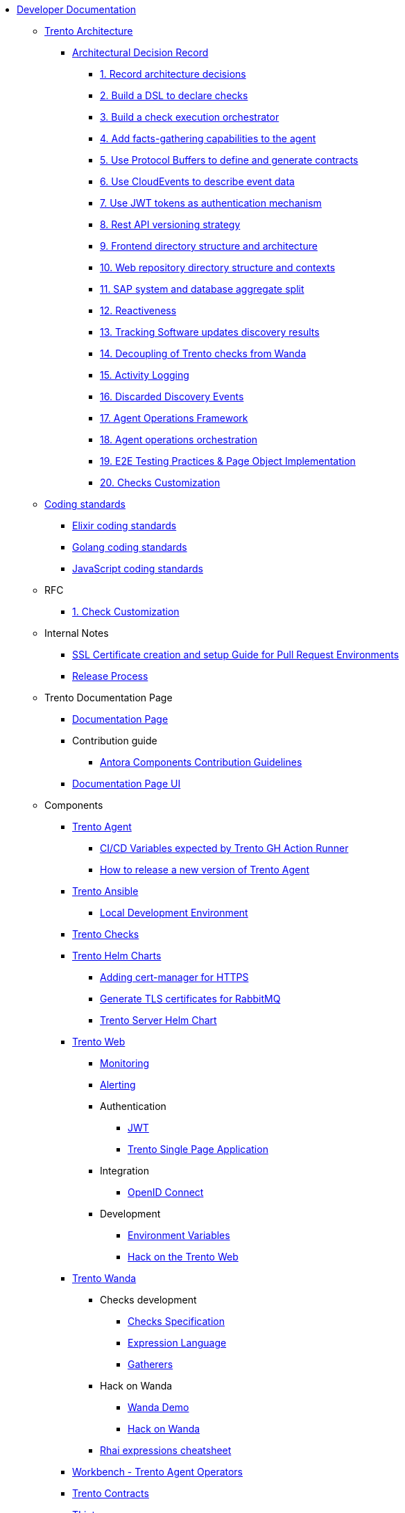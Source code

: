 // Trento docs https://github.com/trento-project/docs
* xref:README.adoc[Developer Documentation]

** xref:architecture/trento-architecture.adoc[Trento Architecture]
*** xref:architecture/adr/README.adoc[Architectural Decision Record]
**** xref:architecture/adr/0001-record-architecture-decisions.adoc[1. Record architecture decisions]
**** xref:architecture/adr/0002-build-a-dsl-to-declare-checks.adoc[2. Build a DSL to declare checks]
**** xref:architecture/adr/0003-build-a-check-execution-orchestrator.adoc[3. Build a check execution orchestrator]
**** xref:architecture/adr/0004-add-facts-gathering-capabilities-to-the-agent.adoc[4. Add facts-gathering capabilities to the agent]
**** xref:architecture/adr/0005-use-protobuf-to-define-and-generate-contracts.adoc[5. Use Protocol Buffers to define and generate contracts]
**** xref:architecture/adr/0006-use-cloudevents-to-describe-event-data.adoc[6. Use CloudEvents to describe event data]
**** xref:architecture/adr/0007-use-jwt-tokens-as-authentication-mechanism.adoc[7. Use JWT tokens as authentication mechanism]
**** xref:architecture/adr/0008-rest-api-versioning-strategy.adoc[8. Rest API versioning strategy]
**** xref:architecture/adr/0009-frontend-directory-structure-and-architecture.adoc[9. Frontend directory structure and architecture]
**** xref:architecture/adr/0010-web-dashboard-directory-structure-and-contexts.adoc[10. Web repository directory structure and contexts]
**** xref:architecture/adr/0011-sap-system-database-aggregate-split.adoc[11. SAP system and database aggregate split]
**** xref:architecture/adr/0012-reactiveness.adoc[12. Reactiveness]
**** xref:architecture/adr/0013-suma-integration.adoc[13. Tracking Software updates discovery results]
**** xref:architecture/adr/0014-decoupling-of-trento-checks-from-wanda.adoc[14. Decoupling of Trento checks from Wanda]
**** xref:architecture/adr/0015-activity-logging.adoc[15. Activity Logging]
**** xref:architecture/adr/0016-discarded-discovery-events.adoc[16. Discarded Discovery Events]
**** xref:architecture/adr/0017-agent-operations-framework.adoc[17. Agent Operations Framework]
**** xref:architecture/adr/0018-agent-operations-orchestration.adoc[18. Agent operations orchestration]
**** xref:architecture/adr/0019-e2e-testing-practices.adoc[19. E2E Testing Practices & Page Object Implementation]
**** xref:architecture/adr/0020-checks-customization.adoc[20. Checks Customization]

**  xref:coding-standards/README.adoc[Coding standards]
*** xref:coding-standards/elixir.adoc[Elixir coding standards]
*** xref:coding-standards/go.adoc[Golang coding standards]
*** xref:coding-standards/javascript.adoc[JavaScript coding standards]

** RFC
*** xref:rfc/0001-checks-customization.adoc[1. Check Customization]

** Internal Notes
*** xref:internal-notes/pr-env-ssl-certificate-setup.adoc[SSL Certificate creation and setup Guide for Pull Request Environments]
*** xref:internal-notes/release.adoc[Release Process]

** Trento Documentation Page
*** xref:trento-docs-site/README.adoc[Documentation Page]
*** Contribution guide
**** xref:trento-docs-site/contribution-upstream/contributing_components_nav_guide.adoc[Antora Components Contribution Guidelines]
*** xref:trento-docs-site-ui/README.adoc[Documentation Page UI]

** Components
*** xref:ROOT:agent:README.adoc[Trento Agent]
**** xref:ROOT:agent:ci-cd-variables.adoc[CI/CD Variables expected by Trento GH Action Runner]
**** xref:ROOT:agent:Development/how-to-make-a-release.adoc[How to release a new version of Trento Agent]

*** xref:ROOT:ansible:README.adoc[Trento Ansible]
**** xref:ROOT:ansible:local-development-environment.adoc[Local Development Environment]

*** xref:ROOT:checks:README.adoc[Trento Checks]

*** xref:ROOT:helm-charts:README.adoc[Trento Helm Charts]
**** xref:ROOT:helm-charts:cert-manager.adoc[Adding cert-manager for HTTPS]
**** xref:ROOT:helm-charts:rabbitmq-tls.adoc[Generate TLS certificates for RabbitMQ]
**** xref:ROOT:helm-charts:trento-server.adoc[Trento Server Helm Chart]

*** xref:ROOT:web:README.adoc[Trento Web]
**** xref:ROOT:web:monitoring/monitoring.adoc[Monitoring]
**** xref:ROOT:web:alerting/alerting.adoc[Alerting]
**** Authentication
***** xref:ROOT:web:authentication/jwt_specification.adoc[JWT]
***** xref:ROOT:web:authentication/spa_flow.adoc[Trento Single Page Application]
**** Integration
***** xref:ROOT:web:integration/oidc.adoc[OpenID Connect]
**** Development
***** xref:ROOT:web:development/environment_variables.adoc[Environment Variables]
***** xref:ROOT:web:development/hack_on_the_trento.adoc[Hack on the Trento Web]

*** xref:ROOT:wanda:README.adoc[Trento Wanda]
**** Checks development
***** xref:ROOT:wanda:specification.adoc[Checks Specification]
***** xref:ROOT:wanda:expression_language.adoc[Expression Language]
***** xref:ROOT:wanda:gatherers.adoc[Gatherers]
**** Hack on Wanda
***** xref:ROOT:wanda:development/demo.adoc[Wanda Demo]
***** xref:ROOT:wanda:development/hack_on_wanda.adoc[Hack on Wanda]
**** xref:ROOT:wanda:rhai_expressions_cheat_sheet.cheat.adoc[Rhai expressions cheatsheet]

*** xref:ROOT:workbench:README.adoc[Workbench - Trento Agent Operators]

*** xref:ROOT:contracts:README.adoc[Trento Contracts]

*** xref:ROOT:tlint:README.adoc[TLint]
**** xref:ROOT:tlint:www/README.adoc[TLint web]

*** xref:ROOT:photofinish:README.adoc[Trento Photofinish]

*** xref:ROOT:support:README.adoc[Trento Support Utilities]

*** xref:ROOT:continuous-delivery:README.adoc[Continuous delivery project]

*** xref:ROOT:werkzeugkoffer:README.adoc[werkzeugkoffer - Trento infrastructure & development tools]
**** xref:ROOT:werkzeugkoffer:demo_idp/README.adoc[demo-idp Playbook - Provision a Keycloak IDP]

*** xref:ROOT:mcp-server:README.adoc[Trento MCP Server]
**** xref:ROOT:mcp-server:docs/README.adoc[Trento MCP Server documentation]
***** xref:ROOT:mcp-server:docs/integration-suse-ai.adoc[SUSE AI integration]
***** xref:ROOT:mcp-server:docs/integration-vscode.adoc[VS Code integration]
***** xref:ROOT:mcp-server:docs/configuration-options.adoc[Configuration options]
**** xref:ROOT:mcp-server:docs/developer/README.adoc[Trento MCP Server developer documentation]
***** xref:ROOT:mcp-server:docs/developer/getting-started.adoc[Getting started with Trento MCP Server]